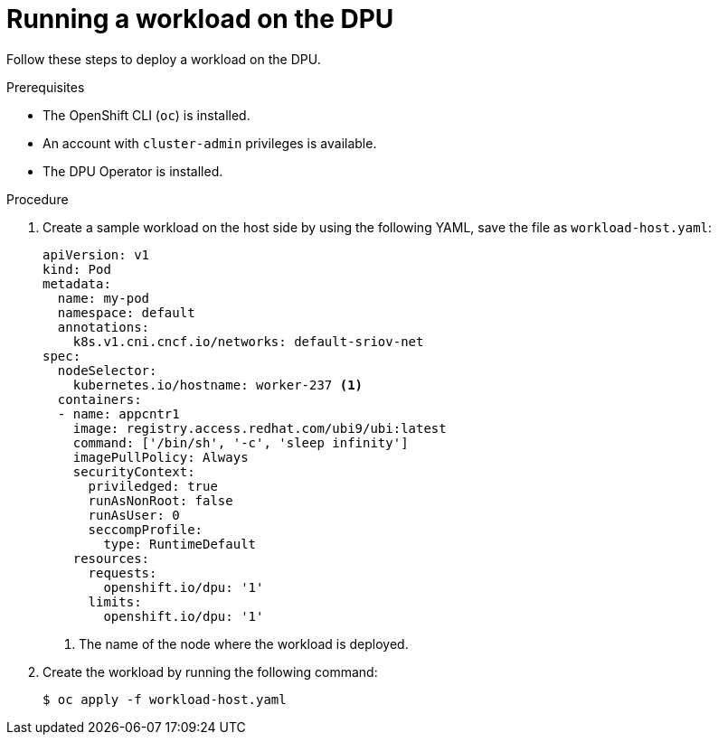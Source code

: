 // Module included in the following assemblies:
//
// * networking/networking_operators/nw-dpu-running-workloads.adoc

:_mod-docs-content-type: PROCEDURE
[id="nw-running-workloads-dpu_{context}"]
= Running a workload on the DPU

Follow these steps to deploy a workload on the DPU.

.Prerequisites

* The OpenShift CLI (`oc`) is installed.
* An account with `cluster-admin` privileges is available.
* The DPU Operator is installed.

.Procedure

. Create a sample workload on the host side by using the following YAML, save the file as `workload-host.yaml`:
+
[source,yaml]
----
apiVersion: v1
kind: Pod
metadata:
  name: my-pod
  namespace: default
  annotations:
    k8s.v1.cni.cncf.io/networks: default-sriov-net
spec:
  nodeSelector:
    kubernetes.io/hostname: worker-237 <1>
  containers:
  - name: appcntr1
    image: registry.access.redhat.com/ubi9/ubi:latest
    command: ['/bin/sh', '-c', 'sleep infinity']
    imagePullPolicy: Always
    securityContext:
      priviledged: true
      runAsNonRoot: false
      runAsUser: 0
      seccompProfile:
        type: RuntimeDefault
    resources:
      requests:
        openshift.io/dpu: '1'
      limits:
        openshift.io/dpu: '1'
----
+
<1> The name of the node where the workload is deployed.

. Create the workload by running the following command:
+
[source,terminal]
----
$ oc apply -f workload-host.yaml
----